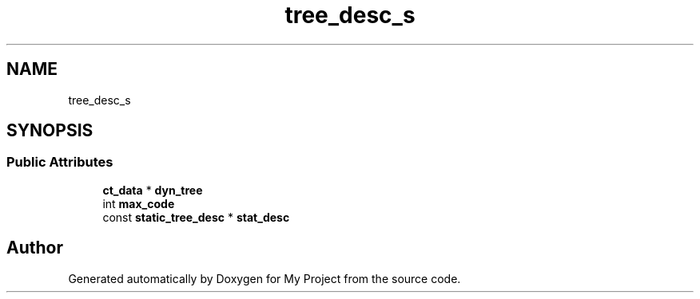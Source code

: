 .TH "tree_desc_s" 3 "Wed Feb 1 2023" "Version Version 0.0" "My Project" \" -*- nroff -*-
.ad l
.nh
.SH NAME
tree_desc_s
.SH SYNOPSIS
.br
.PP
.SS "Public Attributes"

.in +1c
.ti -1c
.RI "\fBct_data\fP * \fBdyn_tree\fP"
.br
.ti -1c
.RI "int \fBmax_code\fP"
.br
.ti -1c
.RI "const \fBstatic_tree_desc\fP * \fBstat_desc\fP"
.br
.in -1c

.SH "Author"
.PP 
Generated automatically by Doxygen for My Project from the source code\&.
